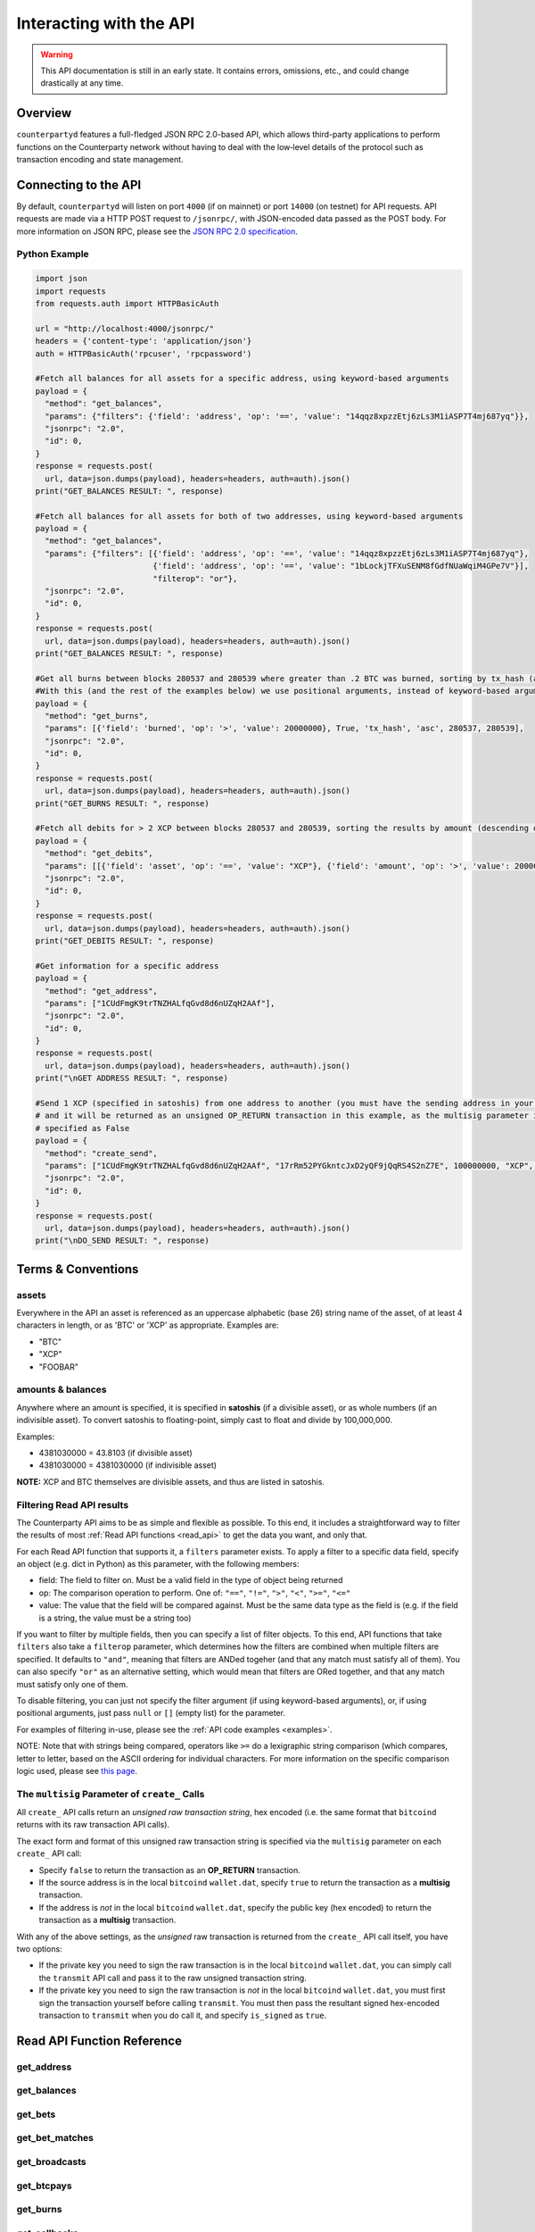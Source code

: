 Interacting with the API
=========================

.. warning::

    This API documentation is still in an early state. It contains errors, omissions, etc., and could change drastically at any time.
    

Overview
----------

``counterpartyd`` features a full-fledged JSON RPC 2.0-based API, which allows
third-party applications to perform functions on the Counterparty network
without having to deal with the low‐level details of the protocol such as
transaction encoding and state management.


Connecting to the API
----------------------

By default, ``counterpartyd`` will listen on port ``4000`` (if on mainnet) or port ``14000`` (on testnet) for API
requests. API requests are made via a HTTP POST request to ``/jsonrpc/``, with JSON-encoded
data passed as the POST body. For more information on JSON RPC, please see the `JSON RPC 2.0 specification <http://www.jsonrpc.org/specification>`__.

.. _examples:

Python Example
^^^^^^^^^^^^^^^

.. code-block:: python

    import json
    import requests
    from requests.auth import HTTPBasicAuth
    
    url = "http://localhost:4000/jsonrpc/"
    headers = {'content-type': 'application/json'}
    auth = HTTPBasicAuth('rpcuser', 'rpcpassword')
    
    #Fetch all balances for all assets for a specific address, using keyword-based arguments
    payload = {
      "method": "get_balances",
      "params": {"filters": {'field': 'address', 'op': '==', 'value': "14qqz8xpzzEtj6zLs3M1iASP7T4mj687yq"}},
      "jsonrpc": "2.0",
      "id": 0,
    }
    response = requests.post(
      url, data=json.dumps(payload), headers=headers, auth=auth).json()
    print("GET_BALANCES RESULT: ", response)

    #Fetch all balances for all assets for both of two addresses, using keyword-based arguments
    payload = {
      "method": "get_balances",
      "params": {"filters": [{'field': 'address', 'op': '==', 'value': "14qqz8xpzzEtj6zLs3M1iASP7T4mj687yq"},
                             {'field': 'address', 'op': '==', 'value': "1bLockjTFXuSENM8fGdfNUaWqiM4GPe7V"}],
                             "filterop": "or"},
      "jsonrpc": "2.0",
      "id": 0,
    }
    response = requests.post(
      url, data=json.dumps(payload), headers=headers, auth=auth).json()
    print("GET_BALANCES RESULT: ", response)

    #Get all burns between blocks 280537 and 280539 where greater than .2 BTC was burned, sorting by tx_hash (ascending order)
    #With this (and the rest of the examples below) we use positional arguments, instead of keyword-based arguments
    payload = {
      "method": "get_burns",
      "params": [{'field': 'burned', 'op': '>', 'value': 20000000}, True, 'tx_hash', 'asc', 280537, 280539],
      "jsonrpc": "2.0",
      "id": 0,
    }
    response = requests.post(
      url, data=json.dumps(payload), headers=headers, auth=auth).json()
    print("GET_BURNS RESULT: ", response)
    
    #Fetch all debits for > 2 XCP between blocks 280537 and 280539, sorting the results by amount (descending order)
    payload = {
      "method": "get_debits",
      "params": [[{'field': 'asset', 'op': '==', 'value': "XCP"}, {'field': 'amount', 'op': '>', 'value': 200000000}], 'amount', 'desc'],
      "jsonrpc": "2.0",
      "id": 0,
    }
    response = requests.post(
      url, data=json.dumps(payload), headers=headers, auth=auth).json()
    print("GET_DEBITS RESULT: ", response)
    
    #Get information for a specific address
    payload = {
      "method": "get_address",
      "params": ["1CUdFmgK9trTNZHALfqGvd8d6nUZqH2AAf"],
      "jsonrpc": "2.0",
      "id": 0,
    }
    response = requests.post(
      url, data=json.dumps(payload), headers=headers, auth=auth).json()
    print("\nGET ADDRESS RESULT: ", response)
    
    #Send 1 XCP (specified in satoshis) from one address to another (you must have the sending address in your wallet
    # and it will be returned as an unsigned OP_RETURN transaction in this example, as the multisig parameter is
    # specified as False
    payload = {
      "method": "create_send",
      "params": ["1CUdFmgK9trTNZHALfqGvd8d6nUZqH2AAf", "17rRm52PYGkntcJxD2yQF9jQqRS4S2nZ7E", 100000000, "XCP", false],
      "jsonrpc": "2.0",
      "id": 0,
    }
    response = requests.post(
      url, data=json.dumps(payload), headers=headers, auth=auth).json()
    print("\nDO_SEND RESULT: ", response)



Terms & Conventions
---------------------

.. _assets:

assets
^^^^^^^^^

Everywhere in the API an asset is referenced as an uppercase alphabetic (base
26) string name of the asset, of at least 4 characters in length, or as 'BTC' or 'XCP' as appropriate. Examples are:

- "BTC"
- "XCP"
- "FOOBAR"

.. _amounts:

amounts & balances
^^^^^^^^^^^^^^^^^^^^

Anywhere where an amount is specified, it is specified in **satoshis** (if a divisible asset), or as whole numbers
(if an indivisible asset). To convert satoshis to floating-point, simply cast to float and divide by 100,000,000.

Examples:

- 4381030000 = 43.8103 (if divisible asset)
- 4381030000 = 4381030000 (if indivisible asset) 

**NOTE:** XCP and BTC themselves are divisible assets, and thus are listed in satoshis.

.. _filtering:

Filtering Read API results
^^^^^^^^^^^^^^^^^^^^^^^^^^

The Counterparty API aims to be as simple and flexible as possible. To this end, it includes a straightforward
way to filter the results of most :ref:`Read API functions <read_api>` to get the data you want, and only that.

For each Read API function that supports it, a ``filters`` parameter exists. To apply a filter to a specific data field,
specify an object (e.g. dict in Python) as this parameter, with the following members:

- field: The field to filter on. Must be a valid field in the type of object being returned
- op: The comparison operation to perform. One of: ``"=="``, ``"!="``, ``">"``, ``"<"``, ``">="``, ``"<="``
- value: The value that the field will be compared against. Must be the same data type as the field is
  (e.g. if the field is a string, the value must be a string too)

If you want to filter by multiple fields, then you can specify a list of filter objects. To this end, API functions
that take ``filters`` also take a ``filterop`` parameter, which determines how the filters are combined when multiple
filters are specified. It defaults to ``"and"``, meaning that filters are ANDed togeher (and that any match
must satisfy all of them). You can also specify ``"or"`` as an alternative setting, which would mean that
filters are ORed together, and that any match must satisfy only one of them.

To disable filtering, you can just not specify the filter argument (if using keyword-based arguments), or,
if using positional arguments, just pass ``null`` or ``[]`` (empty list) for the parameter.

For examples of filtering in-use, please see the :ref:`API code examples <examples>`.

NOTE: Note that with strings being compared, operators like ``>=`` do a lexigraphic string comparison (which
compares, letter to letter, based on the ASCII ordering for individual characters. For more information on
the specific comparison logic used, please see `this page <http://docs.python.org/3/library/stdtypes.html#comparisons>`__.

.. _multisig_param:

The ``multisig`` Parameter of ``create_`` Calls 
^^^^^^^^^^^^^^^^^^^^^^^^^^^^^^^^^^^^^^^^^^^^^^^^

All ``create_`` API calls return an *unsigned raw transaction string*, hex encoded (i.e. the same format that ``bitcoind`` returns
with its raw transaction API calls).

The exact form and format of this unsigned raw transaction string is specified via the ``multisig`` parameter on each ``create_``
API call:

- Specify ``false`` to return the transaction as an **OP_RETURN** transaction.
- If the source address is in the local ``bitcoind`` ``wallet.dat``, specify ``true`` to return the
  transaction as a **multisig** transaction.
- If the address is *not* in the local ``bitcoind`` ``wallet.dat``, specify the public key
  (hex encoded) to return the transaction as a **multisig** transaction.
  
With any of the above settings, as the *unsigned* raw transaction is returned from the ``create_`` API call itself, you have two options:

- If the private key you need to sign the raw transaction is in the local ``bitcoind`` ``wallet.dat``, you can simply call the
  ``transmit`` API call and pass it to the raw unsigned transaction string.
- If the private key you need to sign the raw transaction is *not* in the local ``bitcoind`` ``wallet.dat``, you must first sign
  the transaction yourself before calling ``transmit``. You must then pass the resultant signed
  hex-encoded transaction to ``transmit`` when you do call it, and specify ``is_signed`` as ``true``.


.. _read_api:

Read API Function Reference
------------------------------------

.. _get_address:

get_address
^^^^^^^^^^^^^^

.. py:function:: get_address(address)

   Gets the history for a specific address

   :param string address: Address
   :return: An :ref:`address history object <address-history-object>` if the address was found, otherwise ``null``.


.. _get_balances:

get_balances
^^^^^^^^^^^^^^

.. py:function:: get_balances(filters=[], order_by=null, order_dir=null, filterop="and")

   Gets the current address balances, optionally filtered by an address and/or asset ID. This list does not
   include any BTC balances.

   :param list/dict filters: An optional filtering object, or list of filtering objects. See :ref:`Filtering Read API results <filtering>` for more information.   
   :param string order_by: If sorted results are desired, specify the name of a :ref:`balance object <balance-object>` attribute to order the results by (e.g. ``amount``). If left blank, the list of results will be returned unordered. 
   :param string order_dir: The direction of the ordering. Either ``asc`` for ascending order, or ``desc`` for descending order. Must be set if ``order_by`` is specified. Leave blank if ``order_by`` is not specified.
   :return: A list of one or more :ref:`balance objects <balance-object>` if any matching records were found, otherwise ``[]`` (empty list).


.. _get_bets:

get_bets
^^^^^^^^^^^^^^

.. py:function:: get_bets(filters=[], is_valid=true, order_by=null, order_dir=null, start_block=null, end_block=null, filterop="and")

   Gets a listing of bets.

   :param list/dict filters: An optional filtering object, or list of filtering objects. See :ref:`Filtering Read API results <filtering>` for more information.   
   :param boolean is_valid: Set to ``true`` to only return valid records. Set to ``false`` to return all records (including invalid attempts).
   :param string order_by: If sorted results are desired, specify the name of a :ref:`bet object <bet-object>` attribute to order the results by (e.g. ``wager_amount``). If left blank, the list of results will be returned unordered. 
   :param string order_dir: The direction of the ordering. Either ``asc`` for ascending order, or ``desc`` for descending order. Must be set if ``order_by`` is specified. Leave blank if ``order_by`` is not specified.  
   :param integer start_block: If specified, only results from the specified block index on will be returned  
   :param integer end_block: If specified, only results up to and including the specified block index on will be returned  
   :param string filterop: Specifies how multiple filter settings are combined. Defaults to ``"and"``, but ``"or"`` can be specified as well. See :ref:`Filtering Read API results <filtering>` for more information.
   :return: A list of one or more :ref:`bet objects <bet-object>` if any matching records were found, otherwise ``[]`` (empty list).


.. _get_bet_matches:

get_bet_matches
^^^^^^^^^^^^^^^^^^^

.. py:function:: get_bet_matches(filters=[], is_settled=true, order_by=null, order_dir=null, start_block=null, end_block=null, filterop="and")

   Gets a listing of order matches.

   :param list/dict filters: An optional filtering object, or list of filtering objects. See :ref:`Filtering Read API results <filtering>` for more information.   
   :param boolean is_settled: Set to ``true`` to only return settled bet match records. Set to ``false`` to return all records (including invalid attempts).
   :param string order_by: If sorted results are desired, specify the name of a :ref:`bet match object <bet-match-object>` attribute to order the results by (e.g. ``deadline``). If left blank, the list of results will be returned unordered. 
   :param string order_dir: The direction of the ordering. Either ``asc`` for ascending order, or ``desc`` for descending order. Must be set if ``order_by`` is specified. Leave blank if ``order_by`` is not specified.  
   :param integer start_block: If specified, only results from the specified block index on will be returned  
   :param integer end_block: If specified, only results up to and including the specified block index on will be returned  
   :param string filterop: Specifies how multiple filter settings are combined. Defaults to ``"and"``, but ``"or"`` can be specified as well. See :ref:`Filtering Read API results <filtering>` for more information.
   :return: A list of one or more :ref:`bet match objects <bet-match-object>` if any matching records were found, otherwise ``[]`` (empty list).


.. _get_broadcasts:

get_broadcasts
^^^^^^^^^^^^^^

.. py:function:: get_broadcasts(filters=[], is_valid=true, order_by=null, order_dir=null, start_block=null, end_block=null, filterop="and")

   Gets a listing of broadcasts.

   :param list/dict filters: An optional filtering object, or list of filtering objects. See :ref:`Filtering Read API results <filtering>` for more information.   
   :param boolean is_valid: Set to ``true`` to only return valid records. Set to ``false`` to return all records (including invalid attempts).
   :param string order_by: If sorted results are desired, specify the name of a :ref:`broadcast object <broadcast-object>` attribute to order the results by (e.g. ``fee_multiplier``). If left blank, the list of results will be returned unordered. 
   :param string order_dir: The direction of the ordering. Either ``asc`` for ascending order, or ``desc`` for descending order. Must be set if ``order_by`` is specified. Leave blank if ``order_by`` is not specified.  
   :param integer start_block: If specified, only results from the specified block index on will be returned  
   :param integer end_block: If specified, only results up to and including the specified block index on will be returned  
   :param string filterop: Specifies how multiple filter settings are combined. Defaults to ``"and"``, but ``"or"`` can be specified as well. See :ref:`Filtering Read API results <filtering>` for more information.
   :return: A list of one or more :ref:`broadcast objects <broadcast-object>` if any matching records were found, otherwise ``[]`` (empty list).


.. _get_btcpays:

get_btcpays
^^^^^^^^^^^^^^

.. py:function:: get_btcpays(filters=[], is_valid=true, order_by=null, order_dir=null, start_block=null, end_block=null, filterop="and")

   Gets a listing of BTCPay records.

   :param list/dict filters: An optional filtering object, or list of filtering objects. See :ref:`Filtering Read API results <filtering>` for more information.   
   :param boolean is_valid: Set to ``true`` to only return valid records. Set to ``false`` to return all records (including invalid attempts).
   :param string order_by: If sorted results are desired, specify the name of a :ref:`BTCPay object <btcpay-object>` attribute to order the results by (e.g. ``block_index``). If left blank, the list of results will be returned unordered. 
   :param string order_dir: The direction of the ordering. Either ``asc`` for ascending order, or ``desc`` for descending order. Must be set if ``order_by`` is specified. Leave blank if ``order_by`` is not specified.  
   :param integer start_block: If specified, only results from the specified block index on will be returned  
   :param integer end_block: If specified, only results up to and including the specified block index on will be returned  
   :param string filterop: Specifies how multiple filter settings are combined. Defaults to ``"and"``, but ``"or"`` can be specified as well. See :ref:`Filtering Read API results <filtering>` for more information.
   :return: A list of one or more :ref:`BTCPay objects <btcpay-object>` if any matching records were found, otherwise ``[]`` (empty list).


.. _get_burns:

get_burns
^^^^^^^^^^^^^^

.. py:function:: get_burns(filters=[], is_valid=true, order_by=null, order_dir=null, start_block=null, end_block=null, filterop="and")

   Gets a listing of burns.

   :param list/dict filters: An optional filtering object, or list of filtering objects. See :ref:`Filtering Read API results <filtering>` for more information.   
   :param boolean is_valid: Set to ``true`` to only return valid records. Set to ``false`` to return all records (including invalid attempts).
   :param string order_by: If sorted results are desired, specify the name of a :ref:`burn object <burn-object>` attribute to order the results by (e.g. ``tx_hash``). If left blank, the list of results will be returned unordered. 
   :param string order_dir: The direction of the ordering. Either ``asc`` for ascending order, or ``desc`` for descending order. Must be set if ``order_by`` is specified. Leave blank if ``order_by`` is not specified.  
   :param integer start_block: If specified, only results from the specified block index on will be returned  
   :param integer end_block: If specified, only results up to and including the specified block index on will be returned  
   :param string filterop: Specifies how multiple filter settings are combined. Defaults to ``"and"``, but ``"or"`` can be specified as well. See :ref:`Filtering Read API results <filtering>` for more information.
   :return: A list of one or more :ref:`burn objects <burn-object>` if any matching records were found, otherwise ``[]`` (empty list).


.. _get_callbacks:

get_callbacks
^^^^^^^^^^^^^^

.. py:function:: get_callbacks(filters=[], is_valid=true, order_by=null, order_dir=null, start_block=null, end_block=null, filterop="and")

   Gets a listing of instances of an asset being called back (either wholly or partially).

   :param list/dict filters: An optional filtering object, or list of filtering objects. See :ref:`Filtering Read API results <filtering>` for more information.   
   :param boolean is_valid: Set to ``true`` to only return valid records. Set to ``false`` to return all records (including invalid attempts).
   :param string order_by: If sorted results are desired, specify the name of a :ref:`cancel object <cancel-object>` attribute to order the results by (e.g. ``source``). If left blank, the list of results will be returned unordered. 
   :param string order_dir: The direction of the ordering. Either ``asc`` for ascending order, or ``desc`` for descending order. Must be set if ``order_by`` is specified. Leave blank if ``order_by`` is not specified.  
   :param integer start_block: If specified, only results from the specified block index on will be returned  
   :param integer end_block: If specified, only results up to and including the specified block index on will be returned  
   :param string filterop: Specifies how multiple filter settings are combined. Defaults to ``"and"``, but ``"or"`` can be specified as well. See :ref:`Filtering Read API results <filtering>` for more information.
   :return: A list of one or more :ref:`callback objects <callback-object>` if any matching records were found, otherwise ``[]`` (empty list).


.. _get_cancels:

get_cancels
^^^^^^^^^^^^^^

.. py:function:: get_cancels(filters=[], is_valid=true, order_by=null, order_dir=null, start_block=null, end_block=null, filterop="and")

   Gets a listing of canceled orders or bets.

   :param list/dict filters: An optional filtering object, or list of filtering objects. See :ref:`Filtering Read API results <filtering>` for more information.   
   :param boolean is_valid: Set to ``true`` to only return valid records. Set to ``false`` to return all records (including invalid attempts).
   :param string order_by: If sorted results are desired, specify the name of a :ref:`cancel object <cancel-object>` attribute to order the results by (e.g. ``source``). If left blank, the list of results will be returned unordered. 
   :param string order_dir: The direction of the ordering. Either ``asc`` for ascending order, or ``desc`` for descending order. Must be set if ``order_by`` is specified. Leave blank if ``order_by`` is not specified.  
   :param integer start_block: If specified, only results from the specified block index on will be returned  
   :param integer end_block: If specified, only results up to and including the specified block index on will be returned  
   :param string filterop: Specifies how multiple filter settings are combined. Defaults to ``"and"``, but ``"or"`` can be specified as well. See :ref:`Filtering Read API results <filtering>` for more information.
   :return: A list of one or more :ref:`cancel objects <cancel-object>` if any matching records were found, otherwise ``[]`` (empty list).


.. _get_credits:

get_credits
^^^^^^^^^^^^^^

.. py:function:: get_credits(filters=[], order_by=null, order_dir=null, filterop="and")

   Gets a sorted history of address credits, optionally filtered to an address and/or asset. This list does not
   include any BTC credits.

   :param list/dict filters: An optional filtering object, or list of filtering objects. See :ref:`Filtering Read API results <filtering>` for more information.   
   :param string order_by: If sorted results are desired, specify the name of a :ref:`debit/credit object <debit-credit-object>` attribute to order the results by (e.g. ``tx_hash``). If left blank, the list of results will be returned unordered. 
   :param string order_dir: The direction of the ordering. Either ``asc`` for ascending order, or ``desc`` for descending order. Must be set if ``order_by`` is specified. Leave blank if ``order_by`` is not specified.  
   :param string filterop: Specifies how multiple filter settings are combined. Defaults to ``"and"``, but ``"or"`` can be specified as well. See :ref:`Filtering Read API results <filtering>` for more information.
   :return: A list of one or more :ref:`debit/credit objects <debit-credit-object>` if any matching records were found, otherwise ``[]`` (empty list).


.. _get_debits:

get_debits
^^^^^^^^^^^^^^

.. py:function:: get_debits(filters=[], order_by=null, order_dir=null, filterop="and")

   Gets a sorted history of address debits, optionally filtered to an address and/or asset. This list does not
   include any BTC debits.

   :param list/dict filters: An optional filtering object, or list of filtering objects. See :ref:`Filtering Read API results <filtering>` for more information.   
   :param string order_by: If sorted results are desired, specify the name of a :ref:`debit/credit object <debit-credit-object>` attribute to order the results by (e.g. ``tx_hash``). If left blank, the list of results will be returned unordered. 
   :param string order_dir: The direction of the ordering. Either ``asc`` for ascending order, or ``desc`` for descending order. Must be set if ``order_by`` is specified. Leave blank if ``order_by`` is not specified.  
   :param string filterop: Specifies how multiple filter settings are combined. Defaults to ``"and"``, but ``"or"`` can be specified as well. See :ref:`Filtering Read API results <filtering>` for more information.
   :return: A list of one or more :ref:`debit/credit objects <debit-credit-object>` if any matching records were found, otherwise ``[]`` (empty list).
   

.. _get_dividends:

get_dividends
^^^^^^^^^^^^^^

.. py:function:: get_dividends(filters=[], is_valid=true, order_by=null, order_dir=null, start_block=null, end_block=null, filterop="and")

   Gets a listing of dividends.

   :param list/dict filters: An optional filtering object, or list of filtering objects. See :ref:`Filtering Read API results <filtering>` for more information.   
   :param boolean is_valid: Set to ``true`` to only return valid records. Set to ``false`` to return all records (including invalid attempts).
   :param string order_by: If sorted results are desired, specify the name of a :ref:`dividend object <dividend-object>` attribute to order the results by (e.g. ``amount_per_unit``). If left blank, the list of results will be returned unordered. 
   :param string order_dir: The direction of the ordering. Either ``asc`` for ascending order, or ``desc`` for descending order. Must be set if ``order_by`` is specified. Leave blank if ``order_by`` is not specified.  
   :param integer start_block: If specified, only results from the specified block index on will be returned  
   :param integer end_block: If specified, only results up to and including the specified block index on will be returned  
   :param string filterop: Specifies how multiple filter settings are combined. Defaults to ``"and"``, but ``"or"`` can be specified as well. See :ref:`Filtering Read API results <filtering>` for more information.
   :return: A list of one or more :ref:`dividend objects <dividend-object>` if any matching records were found, otherwise ``[]`` (empty list).


.. _get_issuances:

get_issuances
^^^^^^^^^^^^^^

.. py:function:: get_issuances(filters=[], is_valid=true, order_by=null, order_dir=null, start_block=null, end_block=null, filterop="and")

   Gets a listing of asset issuances.

   :param list/dict filters: An optional filtering object, or list of filtering objects. See :ref:`Filtering Read API results <filtering>` for more information.   
   :param boolean is_valid: Set to ``true`` to only return valid records. Set to ``false`` to return all records (including invalid attempts).
   :param string order_by: If sorted results are desired, specify the name of an :ref:`issuance object <issuance-object>` attribute to order the results by (e.g. ``transfer``). If left blank, the list of results will be returned unordered. 
   :param string order_dir: The direction of the ordering. Either ``asc`` for ascending order, or ``desc`` for descending order. Must be set if ``order_by`` is specified. Leave blank if ``order_by`` is not specified.  
   :param integer start_block: If specified, only results from the specified block index on will be returned  
   :param integer end_block: If specified, only results up to and including the specified block index on will be returned  
   :param string filterop: Specifies how multiple filter settings are combined. Defaults to ``"and"``, but ``"or"`` can be specified as well. See :ref:`Filtering Read API results <filtering>` for more information.
   :return: A list of one or more :ref:`issuance objects <issuance-object>` if any matching records were found, otherwise ``[]`` (empty list).


.. _get_orders:

get_orders
^^^^^^^^^^^^^^

.. py:function:: get_orders(filters=[], is_valid=true, show_expired=true, order_by=null, order_dir=null, start_block=null, end_block=null, filterop="and")

   Gets a listing of orders.

   :param list/dict filters: An optional filtering object, or list of filtering objects. See :ref:`Filtering Read API results <filtering>` for more information.   
   :param boolean is_valid: Set to ``true`` to only return valid records. Set to ``false`` to return all records (including invalid attempts).
   :param boolean show_expired: Set to ``true`` to include expired orders in the results.
   :param string order_by: If sorted results are desired, specify the name of an :ref:`order object <order-object>` attribute to order the results by (e.g. ``get_asset``). If left blank, the list of results will be returned unordered. 
   :param string order_dir: The direction of the ordering. Either ``asc`` for ascending order, or ``desc`` for descending order. Must be set if ``order_by`` is specified. Leave blank if ``order_by`` is not specified.  
   :param integer start_block: If specified, only results from the specified block index on will be returned  
   :param integer end_block: If specified, only results up to and including the specified block index on will be returned  
   :param string filterop: Specifies how multiple filter settings are combined. Defaults to ``"and"``, but ``"or"`` can be specified as well. See :ref:`Filtering Read API results <filtering>` for more information.
   :return: A list of one or more :ref:`order objects <order-object>` if any matching records were found, otherwise ``[]`` (empty list).


.. _get_order_matches:

get_order_matches
^^^^^^^^^^^^^^^^^^^

.. py:function:: get_order_matches(filters=[], is_completed=true, is_mine=false, order_by=null, order_dir=null, start_block=null, end_block=null, filterop="and")

   Gets a listing of order matches.

   :param list/dict filters: An optional filtering object, or list of filtering objects. See :ref:`Filtering Read API results <filtering>` for more information.   
   :param boolean is_completed: Set to ``true`` to only return completed order match records. Set to ``false`` to return all records (including invalid attempts).
   :param boolean is_mine: Set to ``true`` to include results where either the ``tx0_address`` or ``tx1_address`` exist in the linked ``bitcoind`` wallet.
   :param string order_by: If sorted results are desired, specify the name of an :ref:`order match object <order-match-object>` attribute to order the results by (e.g. ``forward_asset``). If left blank, the list of results will be returned unordered. 
   :param string order_dir: The direction of the ordering. Either ``asc`` for ascending order, or ``desc`` for descending order. Must be set if ``order_by`` is specified. Leave blank if ``order_by`` is not specified.  
   :param integer start_block: If specified, only results from the specified block index on will be returned  
   :param integer end_block: If specified, only results up to and including the specified block index on will be returned  
   :param string filterop: Specifies how multiple filter settings are combined. Defaults to ``"and"``, but ``"or"`` can be specified as well. See :ref:`Filtering Read API results <filtering>` for more information.
   :return: A list of one or more :ref:`order match objects <order-match-object>` if any matching records were found, otherwise ``[]`` (empty list).


.. _get_sends:

get_sends
^^^^^^^^^^^^^^

.. py:function:: get_sends(filters=[], is_valid=true, order_by=null, order_dir=null, start_block=null, end_block=null, filterop="and")

   Gets an optionally filtered listing of past sends.

   :param list/dict filters: An optional filtering object, or list of filtering objects. See :ref:`Filtering Read API results <filtering>` for more information.   
   :param boolean is_valid: Set to ``true`` to only return valid records. Set to ``false`` to return all records (including invalid attempts).
   :param string order_by: If sorted results are desired, specify the name of a :ref:`send object <send-object>` attribute to order the results by (e.g. ``asset``). If left blank, the list of results will be returned unordered. 
   :param string order_dir: The direction of the ordering. Either ``asc`` for ascending order, or ``desc`` for descending order. Must be set if ``order_by`` is specified. Leave blank if ``order_by`` is not specified.
   :param integer start_block: If specified, only results from the specified block index on will be returned  
   :param integer end_block: If specified, only results up to and including the specified block index on will be returned  
   :param string filterop: Specifies how multiple filter settings are combined. Defaults to ``"and"``, but ``"or"`` can be specified as well. See :ref:`Filtering Read API results <filtering>` for more information.
   :return: A list of one or more :ref:`send objects <send-object>` if any matching records were found, otherwise ``[]`` (empty list).

.. _get_asset_info:

get_asset_info
^^^^^^^^^^^^^^

.. py:function:: get_asset_info(asset)

   Gets information on an issued asset.

   :param string asset: The :ref:`asset <assets>` for which to retrieve information.
   :return: ``null`` if the asset was not found. Otherwise, an object with the following parameters:

     - **owner** (*string*): The address that currently owns the asset (i.e. has issuance rights to it) 
     - **divisible** (*boolean*): Whether the asset is divisible or not
     - **locked** (*boolean*): Whether the asset is locked (future issuances prohibited)
     - **total_issued** (*integer*): The :ref:`quantity <amounts>` of the asset issued, in total


.. _get_messages:

get_messages
^^^^^^^^^^^^^^

.. py:function:: get_messages(block_index)

   Return message feed activity for the specified block index. The message feed essentially tracks all counterpartyd
   database actions and allows for lower-level state tracking for applications that hook into it.
   
   :param integer block_index: The block index for which to retrieve activity. 
   :return: A list of one or more :ref:`message <message-object>` if there was any activity in the block, otherwise ``[]`` (empty list).

.. _get_messages_by_index:

get_messages_by_index
^^^^^^^^^^^^^^^^^^^^^^

.. py:function:: get_messages_by_index(message_indexes)

   Return the message feed messages whose ``message_index`` values are contained in the specified list of message indexes.
   
   :param list message_indexes: An array of one or more ``message_index`` values for which the cooresponding message feed entries are desired. 
   :return: A list containing a :ref:`message <message-object>` for each message found in the specified ``message_indexes`` list. If none were found, ``[]`` (empty list) is returned.

.. _xcp_supply:

xcp_supply
^^^^^^^^^^^^^^

.. py:function:: xcp_supply(asset)

   Gets the current total amount of XCP in existance (i.e. amount created via proof-of-burn, minus amount
   destroyed via asset issuances, etc).
   
   :return:  The :ref:`quantity <amounts>` of XCP currently in existance.
   

.. _get_block_info:

get_block_info
^^^^^^^^^^^^^^

.. py:function:: get_block_info(block_index)

   Gets some basic information on a specific block.
   
   :param integer block_index: The block index for which to retrieve information.
   :return: If the block was found, an object with the following parameters:
     
     - **block_index** (*integer*): The block index (i.e. block height). Should match what was specified for the *block_index* input parameter). 
     - **block_hash** (*string*): The block hash identifier
     - **block_time** (*integer*): A UNIX timestamp of when the block was processed by the network 

.. _get_running_info:

get_running_info
^^^^^^^^^^^^^^

.. py:function:: get_running_info()

   Gets some operational parameters for counterpartyd.
   
   :return: An object with the following parameters:
   
     - **db_caught_up** (*boolean*): ``true`` if counterpartyd block processing is caught up with the Bitcoin blockchain, ``false`` otherwise.  
     - **last_block** (*integer*): The index (height) of the last block processed by counterpartyd
     - **counterpartyd_version** (*float*): The counterpartyd program version, expressed as a float, such as 0.5
     - **db_version_major** (*integer*): The major version of the current counterpartyd database
     - **db_version_minor** (*integer*): The minor version of the current counterpartyd database


.. _action_api:

Action/Write API Function Reference
-----------------------------------

.. _transmit:

transmit
^^^^^^^^^^^^^^

.. py:function:: transmit(tx_hex, is_signed=false)

   Broadcast a transaction created with the Action/Write API onto the Bitcoin network.

   :param string tx_hex: A hex-encoded raw transaction (which was created via one of the ``create_`` calls below).
   :param boolean is_signed: If ``false`` is specified here, the ``tx_hex`` string passed will be signed with a key
    in the local ``bitcoind``'s ``wallet.dat`` before being broadcast. If ``true`` is specified, the ``tx_hex`` specified
    is already signed and it will simply be broadcast.  
   :return: Returns the created transaction's id on the Bitcoin network, or an error if the transaction is invalid for any reason.


.. _create_bet:

create_bet
^^^^^^^^^^^^^^

.. py:function:: create_bet(source, feed_address, bet_type, deadline, wager, counterwager, target_value=0.0, leverage=5040, multisig=true)

   Issue a bet against a feed.

   :param string source: The address that will make the bet.
   :param string feed_address: The address that host the feed to be bet on.
   :param integer bet_type: 0 for Bullish CFD, 1 for Bearish CFD, 2 for Equal, 3 for NotEqual.
   :param integer deadline: The time at which the bet should be decided/settled, in Unix time.
   :param integer wager: The :ref:`quantity <amounts>` of XCP to wager.
   :param integer counterwager: The minimum :ref:`quantity <amounts>` of XCP to be wagered against, for the bets to match.
   :param float target_value: Target value for Equal/NotEqual bet
   :param integer leverage: Leverage, as a fraction of 5040
   :param boolean multisig: See :ref:`this section <multisig_param>`.  
   :return: The unsigned hex-encoded transaction in either OP_RETURN or multisig format. See :ref:`this section <multisig_param>`.


.. _create_broadcast:

create_broadcast
^^^^^^^^^^^^^^

.. py:function:: create_broadcast(source, fee_multiplier, text, value=0, multisig=true)

   Broadcast textual and numerical information to the network.

   :param string source: The address that will be sending (must have the necessary quantity of the specified asset).
   :param float fee_multiplier: How much of every bet on this feed should go to its operator; a fraction of 1, (i.e. .05 is five percent).
   :param string text: The textual part of the broadcast.
   :param integer timestamp: The timestamp of the broadcast, in Unix time.
   :param float value: Numerical value of the broadcast.
   :param boolean multisig: See :ref:`this section <multisig_param>`.  
   :return: The unsigned hex-encoded transaction in either OP_RETURN or multisig format. See :ref:`this section <multisig_param>`.


.. _create_btcpay:

create_btcpay
^^^^^^^^^^^^^^

.. py:function:: create_btcpay(order_match_id, multisig=true)

   Create and (optionally) broadcast a BTCpay message, to settle an Order Match for which you owe BTC. 

   :param string order_match_id: The concatenation of the hashes of the two transactions which compose the order match.
   :param boolean multisig: See :ref:`this section <multisig_param>`.  
   :return: The unsigned hex-encoded transaction in either OP_RETURN or multisig format. See :ref:`this section <multisig_param>`.


.. _create_burn:

create_burn
^^^^^^^^^^^^^^

.. py:function:: create_burn(source, quantity, multisig=true)

   Burn a given amount of BTC for XCP (**only possible between blocks 278310 and 283810**).

   :param string source: The address with the BTC to burn.
   :param integer quantity: The :ref:`amount <amounts>` of BTC to burn (1 BTC maximum burn per address).
   :param boolean multisig: See :ref:`this section <multisig_param>`.  
   :return: The unsigned hex-encoded transaction in either OP_RETURN or multisig format. See :ref:`this section <multisig_param>`.


.. _create_callback:

create_callback
^^^^^^^^^^^^^^^^^

.. py:function:: create_callback(offer_hash, multisig=true)

   Make a call on a callable asset (where some whole or part of the asset is returned to the issuer, on or after the asset's call date).

   :param string source: The callback source address. Must be the same address as the specified asset's owner.
   :param float fraction: A floating point number greater than zero but less than or equal to 1, where 0% is for a callback of 0%
    of the balance of each of the asset's holders, and 1 would be for a callback of 100%). For example, ``0.56`` would be 56%.
    Each holder of the called asset will be paid the call price for the asset, times the number of units of that asset that were called back from them.
   :param string asset: The :ref:`asset <assets>` to call back (must be currently owned by the address specified as ``source``). 
   :return: The unsigned hex-encoded transaction in either OP_RETURN or multisig format. See :ref:`this section <multisig_param>`.


.. _create_cancel:

create_cancel
^^^^^^^^^^^^^^

.. py:function:: create_cancel(offer_hash, multisig=true)

   Cancel an open order or bet you created.

   :param string offer_hash: The transaction hash of the order or bet.
   :param boolean multisig: See :ref:`this section <multisig_param>`.  
   :return: The unsigned hex-encoded transaction in either OP_RETURN or multisig format. See :ref:`this section <multisig_param>`.


.. _create_dividend:

create_dividend
^^^^^^^^^^^^^^

.. py:function:: create_dividend(source, quantity_per_unit, share_asset, multisig=true)

   Issue a dividend on a specific user defined asset.

   :param string source: The address that will be issuing the dividend (must have the ownership of the asset which the dividend is being issued on).
   :param string share_asset: The :ref:`asset <assets>` that the dividends are being rewarded on.
   :param integer quantity_per_unit: The :ref:`amount <amounts>` of XCP rewarded per whole unit of the asset.
   :param boolean multisig: See :ref:`this section <multisig_param>`.  
   :return: The unsigned hex-encoded transaction in either OP_RETURN or multisig format. See :ref:`this section <multisig_param>`.


.. _create_issuance:

create_issuance
^^^^^^^^^^^^^^

.. py:function:: create_issuance(source, quantity, asset, divisible, description, callable=false, call_date=null, call_price=null, transfer_destination=null, multisig=true):

   Issue a new asset, issue more of an existing asset or transfer the ownership of an asset.

   :param string source: The address that will be issuing or transfering the asset.
   :param integer quantity: The :ref:`quantity <amounts>` of the asset to issue (set to 0 if *transferring* an asset).
   :param string asset: The :ref:`asset <assets>` to issue or transfer.
   :param boolean divisible: Whether this asset is divisible or not (if a transfer, this value must match the value specified when the asset was originally issued).
   :param boolean callable: Whether the asset is callable or not.
   :param integer call_date: The timestamp at which the asset may be called back, in Unix time. Only valid for callable assets.
   :param integer call_price: The :ref:`price <amounts>` at which the asset may be called back, on the specified call_date. Only valid for callable assets.
   :param boolean description: A textual description for the asset. 52 bytes max.
   :param string transfer_destination: The address to receive the asset (only used when *transferring* assets -- leave set to ``null`` if issuing an asset).
   :param boolean multisig: See :ref:`this section <multisig_param>`.  
   :return: The unsigned hex-encoded transaction in either OP_RETURN or multisig format. See :ref:`this section <multisig_param>`.


.. _create_order:

create_order
^^^^^^^^^^^^^^

.. py:function:: create_order(source, give_quantity, give_asset, get_quantity, get_asset, expiration, fee_required=0, fee_provided=config.MIN_FEE / config.UNIT, multisig=true)

   Issue an order request.

   :param string source: The address that will be issuing the order request (must have the necessary quantity of the specified asset to give).
   :param integer give_quantity: The :ref:`quantity <amounts>` of the asset to give.
   :param string give_asset: The :ref:`asset <assets>` to give.
   :param integer get_quantity: The :ref:`quantity <amounts>` of the asset requested in return.
   :param string get_asset: The :ref:`asset <assets>` requested in return.
   :param integer expiration: The number of blocks for which the order should be valid.
   :param integer fee_required: The miners' fee required to be paid by orders for them to match this one; in BTC; required only if buying BTC (may be zero, though).
   :param integer fee_provided: The miners' fee provided; in BTC; required only if selling BTC (should not be lower than is required for acceptance in a block)
   :param boolean multisig: See :ref:`this section <multisig_param>`.  
   :return: The unsigned hex-encoded transaction in either OP_RETURN or multisig format. See :ref:`this section <multisig_param>`.


.. _create_send:

create_send
^^^^^^^^^^^^^^

.. py:function:: create_send(source, destination, quantity, asset, multisig=true)

   Send XCP or a user defined asset.

   :param string source: The address that will be sending (must have the necessary quantity of the specified asset).
   :param string destination: The address to receive the asset.
   :param integer quantity: The :ref:`quantity <amounts>` of the asset to send.
   :param string asset: The :ref:`asset <assets>` to send.
   :param boolean multisig: See :ref:`this section <multisig_param>`.  
   :return: The unsigned hex-encoded transaction in either OP_RETURN or multisig format. See :ref:`this section <multisig_param>`.

   
Objects
----------

The API calls documented can return any one of these objects.


.. _address-history-object:

Address History Object
^^^^^^^^^^^^^^^^^^^^^^^

An object that describes the history of a requested address:

* **balances** (*list*): Contains the current balances for this address, as a list of :ref:`balance objects <balance-object>`.
* **credits** (*list*): Credits made to asset balances for this address, as a list of :ref:`debit/credit objects <debit-credit-object>`.
* **debits** (*list*): Debits made to asset balances for this address, as a list of :ref:`debit/credit objects <debit-credit-object>`.
* **burns** (*list*): Contains the burns performed with this address, as a list of :ref:`burn objects <burn-object>`.
* **sends** (*list*): The sends performed with this address, as a list of :ref:`send objects <send-object>`.
* **orders** (*list*): The orders of this address,  as a list of :ref:`order objects <order-object>`.
* **order_matches** (*list*): All orders matchings to which this address was a party, as a list of :ref:`order match objects <order-match-object>`.
* **btcpays** (*list*): The BTC pays on this address, as a list of :ref:`BTCPay objects <btcpay-object>`.
* **issuances** (*list*): The asset issuances performed by this address, as a list of :ref:`issuance objects <issuance-object>`.
* **broadcasts** (*list*): The broadcasts performed by this address, as a list of :ref:`broadcast objects <broadcast-object>`.
* **bets** (*list*): All bets made from this address, as a list of :ref:`bet objects <bet-object>`.
* **bet_matches** (*list*): The bets matchings to which this address was a party, as a list of :ref:`bet match objects <bet-match-object>`.
* **dividends** (*list*): All dividends rewarded from this address, as a list of :ref:`dividend objects <dividend-object>`.
* **cancels** (*list*): All cancels from this address, as a list of :ref:`cancel objects <cancel-object>`.
* **callbacks** (*list*): All asset callbacks issued from this address, as a list of :ref:`callback objects <callback-object>`.
* **bet_expirations** (*list*): All expirations of bets issued from this address, as a list of :ref:`bet expiration objects <bet-expiration-object>`.
* **order_expirations** (*list*): All expirations of orders issued from this address, as a list of :ref:`bet expiration objects <order-expiration-object>`.
* **bet_match_expirations** (*list*): All expirations of bet matches issued from this address, as a list of :ref:`bet expiration objects <bet-match-expiration-object>`.
* **order_match_expirations** (*list*): All expirations of order matches issued from this address, as a list of :ref:`bet expiration objects <order-match-expiration-object>`.


.. _balance-object:

Balance Object
^^^^^^^^^^^^^^^^^^^^^^^

An object that describes a balance that is associated to a specific address:

* **address** (*string*): The address that has the balance
* **asset** (*string*): The ID of the :ref:`asset <assets>` in which the balance is specified
* **amount** (*integer*): The :ref:`balance <amounts>` of the specified asset at this address


.. _bet-object:

Bet Object
^^^^^^^^^^^^^^^^^^^^^^^

An object that describes a specific bet:

* **tx_index** (*integer*): The transaction index
* **tx_hash** (*string*): The transaction hash
* **block_index** (*integer*): The block index (block number in the block chain)
* **source** (*string*): The address that made the bet
* **feed_address** (*string*): The address with the feed that the bet is to be made on
* **bet_type** (*integer*): 0 for Bullish CFD, 1 for Bearish CFD, 2 for Equal, 3 for Not Equal
* **deadline** (*integer*): The timestamp at which the bet should be decided/settled, in Unix time.
* **wager_amount** (*integer*): The :ref:`quantity <amounts>` of XCP to wager
* **counterwager_amount** (*integer*): The minimum :ref:`quantity <amounts>` of XCP to be wagered by the user to bet against the bet issuer, if the other party were to accept the whole thing
* **wager_remaining** (*integer*): The quantity of XCP wagered that is remaining to bet on
* **odds** (*float*): 
* **target_value** (*float*): Target value for Equal/NotEqual bet
* **leverage** (*integer*): Leverage, as a fraction of 5040
* **expiration** (*integer*): The number of blocks for which the bet should be valid
* **fee_multiplier** (*integer*): 
* **validity** (*string*): Set to "valid" if a valid bet. Any other setting signifies an invalid/improper bet


.. _bet-match-object:

Bet Match Object
^^^^^^^^^^^^^^^^^^^^^^^

An object that describes a specific occurance of two bets being matched (either partially, or fully):

* **tx0_index** (*integer*): The Bitcoin transaction index of the initial bet
* **tx0_hash** (*string*): The Bitcoin transaction hash of the initial bet
* **tx0_block_index** (*integer*): The Bitcoin block index of the initial bet
* **tx0_expiration** (*integer*): The number of blocks over which the initial bet was valid
* **tx0_address** (*string*): The address that issued the initial bet
* **tx0_bet_type** (*string*): The type of the initial bet (0 for Bullish CFD, 1 for Bearish CFD, 2 for Equal, 3 for Not Equal)
* **tx1_index** (*integer*): The transaction index of the matching (counter) bet
* **tx1_hash** (*string*): The transaction hash of the matching bet
* **tx1_block_index** (*integer*): The block index of the matching bet
* **tx1_address** (*string*): The address that issued the matching bet
* **tx1_expiration** (*integer*): The number of blocks over which the matching bet was valid
* **tx1_bet_type** (*string*): The type of the counter bet (0 for Bullish CFD, 1 for Bearish CFD, 2 for Equal, 3 for Not Equal)
* **feed_address** (*string*): The address of the feed that the bets refer to
* **initial_value** (*integer*): 
* **deadline** (*integer*): The timestamp at which the bet match was made, in Unix time.
* **target_value** (*float*): Target value for Equal/NotEqual bet  
* **leverage** (*integer*): Leverage, as a fraction of 5040
* **forward_amount** (*integer*): The :ref:`amount <amounts>` of XCP bet in the initial bet
* **backward_amount** (*integer*): The :ref:`amount <amounts>` of XCP bet in the matching bet
* **fee_multiplier** (*integer*): 
* **validity** (*string*): Set to "valid" if a valid order match. Any other setting signifies an invalid/improper order match


.. _broadcast-object:

Broadcast Object
^^^^^^^^^^^^^^^^^^^^^^^

An object that describes a specific occurance of a broadcast event (i.e. creating/extending a feed):

* **tx_index** (*integer*): The transaction index
* **tx_hash** (*string*): The transaction hash
* **block_index** (*integer*): The block index (block number in the block chain)
* **source** (*string*): The address that made the broadcast
* **timestamp** (*string*): The time the broadcast was made, in Unix time. 
* **value** (*float*): The numerical value of the broadcast
* **fee_multiplier** (*float*): How much of every bet on this feed should go to its operator; a fraction of 1, (i.e. .05 is five percent)
* **text** (*string*): The textual component of the broadcast
* **validity** (*string*): Set to "valid" if a valid broadcast. Any other setting signifies an invalid/improper broadcast


.. _btcpay-object:

BTCPay Object
^^^^^^^^^^^^^^^^^^^^^^^

An object that matches a request to settle an Order Match for which BTC is owed:

* **tx_index** (*integer*): The transaction index
* **tx_hash** (*string*): The transaction hash
* **block_index** (*integer*): The block index (block number in the block chain)
* **source** (*string*):
* **order_match_id** (*string*):
* **validity** (*string*): Set to "valid" if valid


.. _burn-object:

Burn Object
^^^^^^^^^^^^^^^^^^^^^^^

An object that describes an instance of a specific burn:

* **tx_index** (*integer*): The transaction index
* **tx_hash** (*string*): The transaction hash
* **block_index** (*integer*): The block index (block number in the block chain)
* **address** (*string*): The address the burn was performed from
* **burned** (*integer*): The :ref:`amount <amounts>` of BTC burned
* **earned** (*integer*): The :ref:`amount <amounts>` of XPC actually earned from the burn (takes into account any bonus amounts, 1 BTC limitation, etc)
* **validity** (*string*): Set to "valid" if a valid burn. Any other setting signifies an invalid/improper burn


.. _cancel-object:

Cancel Object
^^^^^^^^^^^^^^^^^^^^^^^

An object that describes a cancellation of a (previously) open order or bet:

* **tx_index** (*integer*): The transaction index
* **tx_hash** (*string*): The transaction hash
* **block_index** (*integer*): The block index (block number in the block chain)
* **source** (*string*): The address with the open order or bet that was cancelled
* **offer_hash** (*string*): The transaction hash of the order or bet cancelled
* **validity** (*string*): Set to "valid" if a valid burn. Any other setting signifies an invalid/improper burn


.. _debit-credit-object:

Debit/Credit Object
^^^^^^^^^^^^^^^^^^^^^^^

An object that describes a account debit or credit:

* **tx_index** (*integer*): The transaction index
* **tx_hash** (*string*): The transaction hash
* **block_index** (*integer*): The block index (block number in the block chain)
* **address** (*string*): The address debited or credited
* **asset** (*string*): The :ref:`asset <assets>` debited or credited
* **amount** (*integer*): The :ref:`amount <amounts>` of the specified asset debited or credited


.. _dividend-object:

Dividend Object
^^^^^^^^^^^^^^^^^^^^^^^

An object that describes an issuance of dividends on a specific user defined asset:

* **tx_index** (*integer*): The transaction index
* **tx_hash** (*string*): The transaction hash
* **block_index** (*integer*): The block index (block number in the block chain)
* **source** (*string*): The address that issued the dividend
* **asset** (*string*): The :ref:`asset <assets>` that the dividends are being rewarded on 
* **amount_per_unit** (*integer*): The :ref:`amount <amounts>` of XCP rewarded per whole unit of the asset
* **validity** (*string*): Set to "valid" if a valid burn. Any other setting signifies an invalid/improper burn


.. _issuance-object:

Issuance Object
^^^^^^^^^^^^^^^^^^^^^^^

An object that describes a specific occurance of a user defined asset being issued, or re-issued:

* **tx_index** (*integer*): The transaction index
* **tx_hash** (*string*): The transaction hash
* **block_index** (*integer*): The block index (block number in the block chain)
* **asset** (*string*): The :ref:`asset <assets>` being issued, or re-issued
* **amount** (*integer*): The :ref:`amount <amounts>` of the specified asset being issued
* **divisible** (*boolean*): Whether or not the asset is divisible (must agree with previous issuances of the asset, if there are any)
* **issuer** (*string*): 
* **transfer** (*boolean*): Whether or not this objects marks the transfer of ownership rights for the specified quantity of this asset
* **validity** (*string*): Set to "valid" if a valid issuance. Any other setting signifies an invalid/improper issuance


.. _order-object:

Order Object
^^^^^^^^^^^^^^^^^^^^^^^

An object that describes a specific order:

* **tx_index** (*integer*): The transaction index
* **tx_hash** (*string*): The transaction hash
* **block_index** (*integer*): The block index (block number in the block chain)
* **source** (*string*): The address that made the order
* **give_asset** (*string*): The :ref:`asset <assets>` being offered
* **give_amount** (*integer*): The :ref:`amount <amounts>` of the specified asset being offered
* **give_remaining** (*integer*): The :ref:`amount <amounts>` of the specified give asset remaining for the order
* **get_asset** (*string*): The :ref:`asset <assets>` desired in exchange
* **get_amount** (*integer*): The :ref:`amount <amounts>` of the specified asset desired in exchange
* **get_remaining** (*integer*): The :ref:`amount <amounts>` of the specified get asset remaining for the order
* **price** (*float*): The given exchange rate (as an exchange ratio desired from the asset offered to the asset desired)
* **expiration** (*integer*): The number of blocks over which the order should be valid
* **fee_provided** (*integer*): The miners' fee provided; in BTC; required only if selling BTC (should not be lower than is required for acceptance in a block)
* **fee_required** (*integer*): The miners' fee required to be paid by orders for them to match this one; in BTC; required only if buying BTC (may be zero, though)


.. _order-match-object:

Order Match Object
^^^^^^^^^^^^^^^^^^^^^^^

An object that describes a specific occurance of two orders being matched (either partially, or fully):

* **tx0_index** (*integer*): The Bitcoin transaction index of the first (earlier) order
* **tx0_hash** (*string*): The Bitcoin transaction hash of the first order
* **tx0_block_index** (*integer*): The Bitcoin block index of the first order
* **tx0_expiration** (*integer*): The number of blocks over which the first order was valid
* **tx0_address** (*string*): The address that issued the first (earlier) order
* **tx1_index** (*integer*): The transaction index of the second (matching) order
* **tx1_hash** (*string*): The transaction hash of the second order
* **tx1_block_index** (*integer*): The block index of the second order
* **tx1_address** (*string*): The address that issued the second order
* **tx1_expiration** (*integer*): The number of blocks over which the second order was valid
* **forward_asset** (*string*): The :ref:`asset <assets>` exchanged FROM the first order to the second order
* **forward_amount** (*integer*): The :ref:`amount <amounts>` of the specified forward asset
* **backward_asset** (*string*): The :ref:`asset <assets>` exchanged FROM the second order to the first order
* **backward_amount** (*integer*): The :ref:`amount <amounts>` of the specified backward asset
* **validity** (*string*): Set to "valid" if a valid order match. Any other setting signifies an invalid/improper order match


.. _send-object:

Send Object
^^^^^^^^^^^^^^^^^^^^^^^

An object that describes a specific send (e.g. "simple send", of XCP, or a user defined asset):

* **tx_index** (*integer*): The transaction index
* **tx_hash** (*string*): The transaction hash
* **block_index** (*integer*): The block index (block number in the block chain)
* **source** (*string*): The source address of the send
* **destination** (*string*): The destination address of the send
* **asset** (*string*): The :ref:`asset <assets>` being sent
* **amount** (*integer*): The :ref:`amount <amounts>` of the specified asset sent
* **validity** (*string*): Set to "valid" if a valid send. Any other setting signifies an invalid/improper send


.. _message-object:

Message Object
^^^^^^^^^^^^^^^^^^^^^^^

An object that describes a specific event in the counterpartyd message feed (which can be used by 3rd party applications
to track state changes to the counterpartyd database on a block-by-block basis).

* **message_index** (*integer*): The message index (i.e. transaction index)
* **block_index** (*integer*): The block index (block number in the block chain) this event occurred on
* **category** (*string*): A string denoting the entity that the message relates to, e.g. "credits", "burns", "debits".
  The category matches the relevant table name in counterpartyd (see blocks.py for more info).
* **command** (*string*): The operation done to the table noted in **category**. This is either "insert", or "update". 
* **bindings** (*string*): A JSON-encoded object containing the message data. The properties in this object match the
  columns in the table referred to by **category**.

  
.. _callback-object:

Callback Object
^^^^^^^^^^^^^^^^^^^^^^^

An object that describes a specific asset callback (i.e. the exercising of a call option on an asset owned by the source address).

* **tx_index** (*integer*): The transaction index
* **tx_hash** (*string*): The transaction hash
* **block_index** (*integer*): The block index (block number in the block chain)
* **source** (*string*): The source address of the call back (should be the current owner of the asset)
* **fraction** (*integer*): A floating point number greater than zero but less than or equal to 1, where 0% is for a callback of 0%
    of the balance of each of the asset's holders, and 1 would be for a callback of 100%). For example, ``0.56`` would be 56%.
    Each holder of the called asset will be paid the call price for the asset, times the number of units of that asset that were called back from them.
* **asset** (*string*): The :ref:`asset <assets>` being called back
* **validity** (*string*): Set to "valid" if a valid send. Any other setting signifies an invalid/improper send


.. _bet-expiration-object:

Bet Expiration Object
^^^^^^^^^^^^^^^^^^^^^^^

An object that describes the expiration of a bet created by the source address.

* **bet_index** (*integer*): The transaction index of the bet expiring
* **bet_hash** (*string*): The transaction hash of the bet expiriing
* **block_index** (*integer*): The block index (block number in the block chain) when this expiration occurred
* **source** (*string*): The source address that created the bet


.. _order-expiration-object:

Order Expiration Object
^^^^^^^^^^^^^^^^^^^^^^^

An object that describes the expiration of an order created by the source address.

* **order_index** (*integer*): The transaction index of the order expiring
* **order_hash** (*string*): The transaction hash of the order expiriing
* **block_index** (*integer*): The block index (block number in the block chain) when this expiration occurred
* **source** (*string*): The source address that created the order


.. _bet-match-expiration-object:

Bet Match Expiration Object
^^^^^^^^^^^^^^^^^^^^^^^

An object that describes the expiration of a bet match.

* **bet_match_id** (*integer*): The transaction index of the bet match ID (e.g. the concatenation of the tx0 and tx1 hashes)
* **tx0_address** (*string*): The tx0 (first) address for the bet match
* **tx1_address** (*string*): The tx1 (second) address for the bet match
* **block_index** (*integer*): The block index (block number in the block chain) when this expiration occurred


.. _order-match-expiration-object:

Order Match Expiration Object
^^^^^^^^^^^^^^^^^^^^^^^

An object that describes the expiration of an order match.

* **order_match_id** (*integer*): The transaction index of the order match ID (e.g. the concatenation of the tx0 and tx1 hashes)
* **tx0_address** (*string*): The tx0 (first) address for the order match
* **tx1_address** (*string*): The tx1 (second) address for the order match
* **block_index** (*integer*): The block index (block number in the block chain) when this expiration occurred
  
